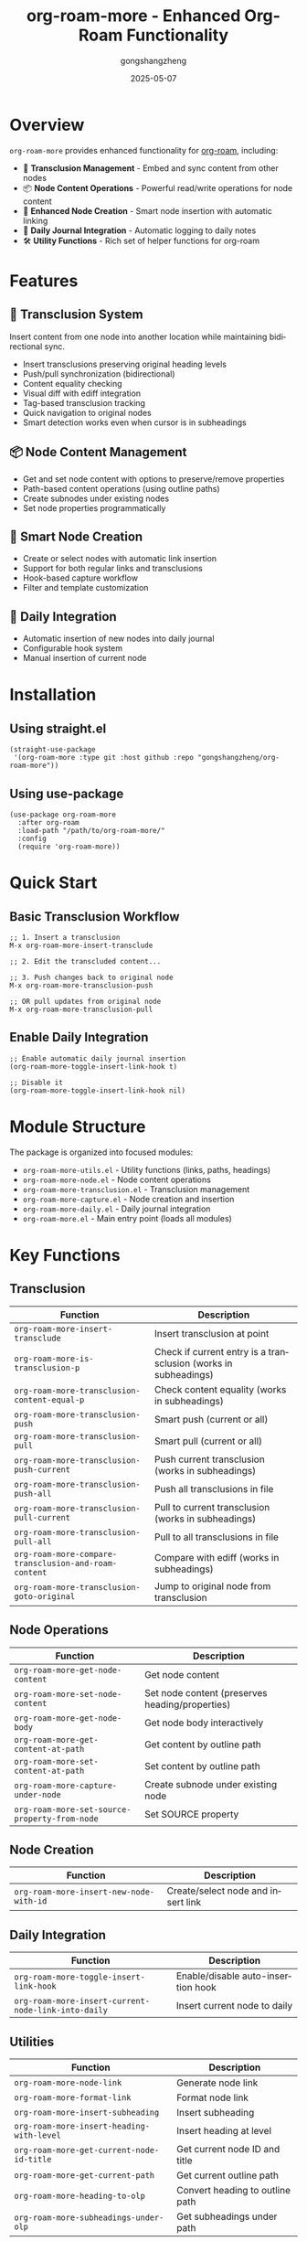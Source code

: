 #+TITLE: org-roam-more - Enhanced Org-Roam Functionality
#+AUTHOR: gongshangzheng
#+DATE: 2025-05-07
#+LANGUAGE: en

* Overview

=org-roam-more= provides enhanced functionality for [[https://www.orgroam.com/][org-roam]], including:

- 📝 *Transclusion Management* - Embed and sync content from other nodes
- 📦 *Node Content Operations* - Powerful read/write operations for node content
- 🔗 *Enhanced Node Creation* - Smart node insertion with automatic linking
- 📅 *Daily Journal Integration* - Automatic logging to daily notes
- 🛠️  *Utility Functions* - Rich set of helper functions for org-roam

* Features

** 🔄 Transclusion System

Insert content from one node into another location while maintaining bidirectional sync.

- Insert transclusions preserving original heading levels
- Push/pull synchronization (bidirectional)
- Content equality checking
- Visual diff with ediff integration
- Tag-based transclusion tracking
- Quick navigation to original nodes
- Smart detection works even when cursor is in subheadings

** 📦 Node Content Management

- Get and set node content with options to preserve/remove properties
- Path-based content operations (using outline paths)
- Create subnodes under existing nodes
- Set node properties programmatically

** 🔗 Smart Node Creation

- Create or select nodes with automatic link insertion
- Support for both regular links and transclusions
- Hook-based capture workflow
- Filter and template customization

** 📅 Daily Integration

- Automatic insertion of new nodes into daily journal
- Configurable hook system
- Manual insertion of current node

* Installation

** Using straight.el

#+BEGIN_SRC elisp
(straight-use-package
 '(org-roam-more :type git :host github :repo "gongshangzheng/org-roam-more"))
#+END_SRC

** Using use-package

#+BEGIN_SRC elisp
(use-package org-roam-more
  :after org-roam
  :load-path "/path/to/org-roam-more/"
  :config
  (require 'org-roam-more))
#+END_SRC

* Quick Start

** Basic Transclusion Workflow

#+BEGIN_SRC elisp
;; 1. Insert a transclusion
M-x org-roam-more-insert-transclude

;; 2. Edit the transcluded content...

;; 3. Push changes back to original node
M-x org-roam-more-transclusion-push

;; OR pull updates from original node
M-x org-roam-more-transclusion-pull
#+END_SRC

** Enable Daily Integration

#+BEGIN_SRC elisp
;; Enable automatic daily journal insertion
(org-roam-more-toggle-insert-link-hook t)

;; Disable it
(org-roam-more-toggle-insert-link-hook nil)
#+END_SRC

* Module Structure

The package is organized into focused modules:

- =org-roam-more-utils.el= - Utility functions (links, paths, headings)
- =org-roam-more-node.el= - Node content operations
- =org-roam-more-transclusion.el= - Transclusion management
- =org-roam-more-capture.el= - Node creation and insertion
- =org-roam-more-daily.el= - Daily journal integration
- =org-roam-more.el= - Main entry point (loads all modules)

* Key Functions

** Transclusion

| Function | Description |
|----------|-------------|
| =org-roam-more-insert-transclude= | Insert transclusion at point |
| =org-roam-more-is-transclusion-p= | Check if current entry is a transclusion (works in subheadings) |
| =org-roam-more-transclusion-content-equal-p= | Check content equality (works in subheadings) |
| =org-roam-more-transclusion-push= | Smart push (current or all) |
| =org-roam-more-transclusion-pull= | Smart pull (current or all) |
| =org-roam-more-transclusion-push-current= | Push current transclusion (works in subheadings) |
| =org-roam-more-transclusion-push-all= | Push all transclusions in file |
| =org-roam-more-transclusion-pull-current= | Pull to current transclusion (works in subheadings) |
| =org-roam-more-transclusion-pull-all= | Pull to all transclusions in file |
| =org-roam-more-compare-transclusion-and-roam-content= | Compare with ediff (works in subheadings) |
| =org-roam-more-transclusion-goto-original= | Jump to original node from transclusion |

** Node Operations

| Function | Description |
|----------|-------------|
| =org-roam-more-get-node-content= | Get node content |
| =org-roam-more-set-node-content= | Set node content (preserves heading/properties) |
| =org-roam-more-get-node-body= | Get node body interactively |
| =org-roam-more-get-content-at-path= | Get content by outline path |
| =org-roam-more-set-content-at-path= | Set content by outline path |
| =org-roam-more-capture-under-node= | Create subnode under existing node |
| =org-roam-more-set-source-property-from-node= | Set SOURCE property |

** Node Creation

| Function | Description |
|----------|-------------|
| =org-roam-more-insert-new-node-with-id= | Create/select node and insert link |

** Daily Integration

| Function | Description |
|----------|-------------|
| =org-roam-more-toggle-insert-link-hook= | Enable/disable auto-insertion hook |
| =org-roam-more-insert-current-node-link-into-daily= | Insert current node to daily |

** Utilities

| Function | Description |
|----------|-------------|
| =org-roam-more-node-link= | Generate node link |
| =org-roam-more-format-link= | Format node link |
| =org-roam-more-insert-subheading= | Insert subheading |
| =org-roam-more-insert-heading-with-level= | Insert heading at level |
| =org-roam-more-get-current-node-id-title= | Get current node ID and title |
| =org-roam-more-get-current-path= | Get current outline path |
| =org-roam-more-heading-to-olp= | Convert heading to outline path |
| =org-roam-more-subheadings-under-olp= | Get subheadings under path |

* Usage Examples

** Transclusion Management

#+BEGIN_SRC elisp
;; Insert a transclusion
(org-roam-more-insert-transclude)

;; Check if current entry is a transclusion
(org-roam-more-is-transclusion-p) ;; => t or nil

;; Check if content matches original
(org-roam-more-transclusion-content-equal-p) ;; => t or nil

;; Smart push - automatically detects context
;; - If cursor in transclusion entry: push current entry
;; - Otherwise: push all transclusions in file
(org-roam-more-transclusion-push)

;; Smart pull - automatically detects context
;; - If cursor in transclusion entry: pull to current entry
;; - Otherwise: pull to all transclusions in file
(org-roam-more-transclusion-pull)

;; Manual control
(org-roam-more-transclusion-push-current) ;; Push current entry
(org-roam-more-transclusion-push-all)     ;; Push all entries
(org-roam-more-transclusion-pull-current) ;; Pull to current
(org-roam-more-transclusion-pull-all)     ;; Pull to all

;; Compare with ediff and update both sides
(org-roam-more-compare-transclusion-and-roam-content)

;; Jump to original node from transclusion
;; Works even when cursor is in a subheading of the transclusion
(org-roam-more-transclusion-goto-original)
#+END_SRC

** Node Content Manipulation

#+BEGIN_SRC elisp
;; Get node content
(let* ((node (org-roam-node-read))
       (content (org-roam-more-get-node-content node t))) ;; t = remove properties
  (message "Content: %s" content))

;; Set node content (preserves heading and properties)
(let ((node (org-roam-node-read))
      (new-content "This is the new content."))
  (org-roam-more-set-node-content node new-content))

;; Get content by path
(let ((path '("Top Level" "Second Level" "Target Heading")))
  (org-roam-more-get-content-at-path path t)) ;; => content string

;; Set content by path
(let ((path '("Top Level" "Second Level" "Target Heading"))
      (new-content "Updated content."))
  (org-roam-more-set-content-at-path path new-content))
#+END_SRC

** Creating Nodes

#+BEGIN_SRC elisp
;; Create subnode under existing node
(org-roam-more-capture-under-node)

;; Insert new node with automatic link creation
(org-roam-more-insert-new-node-with-id)

;; Insert new node as transclusion
(org-roam-more-insert-new-node-with-id nil nil t)
#+END_SRC

** Daily Journal Integration

#+BEGIN_SRC elisp
;; Enable automatic insertion to daily journal
(org-roam-more-toggle-insert-link-hook t)

;; Manually insert current node to daily
(org-roam-more-insert-current-node-link-into-daily)

;; Disable automatic insertion
(org-roam-more-toggle-insert-link-hook nil)
#+END_SRC

* Configuration

** Custom Transclusion Behavior

#+BEGIN_SRC elisp
;; Insert full content instead of #+transclude link (not recommended)
(setq org-roam-more-transclusion-insert-content nil)
#+END_SRC

** Keybindings Example

#+BEGIN_SRC elisp
(with-eval-after-load 'org-roam-more
  (define-key org-mode-map (kbd "C-c n t i") #'org-roam-more-insert-transclude)
  (define-key org-mode-map (kbd "C-c n t p") #'org-roam-more-transclusion-push)
  (define-key org-mode-map (kbd "C-c n t u") #'org-roam-more-transclusion-pull)
  (define-key org-mode-map (kbd "C-c n t c") #'org-roam-more-compare-transclusion-and-roam-content)
  (define-key org-mode-map (kbd "C-c n t g") #'org-roam-more-transclusion-goto-original)
  (define-key org-mode-map (kbd "C-c n c") #'org-roam-more-capture-under-node))
#+END_SRC

* How Transclusion Works

1. *Insert*: When you insert a transclusion, the entire content of the source node (including its heading structure) is copied to the current location.

2. *Marking*: The transcluded content is marked with:
   - =:transclusion:= tag on the top-level heading
   - Properties: =ORIGINAL-ID=, =ORIGINAL-HEADING=, =ORIGINAL-NODE-LINK=

3. *Sync*:
   - *Push*: Copy content from transclusion → original node
   - *Pull*: Copy content from original node → transclusion
   - Content comparison ignores leading/trailing whitespace

4. *Smart Detection*: Push/pull commands automatically detect whether you're inside a transclusion entry or not, and act accordingly. Even if your cursor is in a subheading within the transclusion, the system correctly identifies the top-level transclusion.

5. *Navigation*: Use =org-roam-more-transclusion-goto-original= to quickly jump from any transclusion (or its subheadings) back to the original node.

* Workflow Recommendations

** Scenario 1: Working with Transclusions

1. Insert transclusion: =M-x org-roam-more-insert-transclude=
2. Edit the content in place
3. Push changes: =M-x org-roam-more-transclusion-push=
4. Later, if original changes: =M-x org-roam-more-transclusion-pull=

** Scenario 2: Creating Related Notes

1. Create parent note normally
2. Use =M-x org-roam-more-capture-under-node= to create child notes
3. Optionally transclude children into parent for overview

** Scenario 3: Daily Journaling

1. Enable hook: =(org-roam-more-toggle-insert-link-hook t)=
2. Create notes normally
3. Links automatically appear in your daily journal

* Troubleshooting

** Transclusion not detected

- Make sure the heading has the =:transclusion:= tag
- Check that =ORIGINAL-ID= property exists

** Content not syncing

- Use =org-roam-more-transclusion-content-equal-p= to check equality
- Try =org-roam-more-compare-transclusion-and-roam-content= to see differences

** Daily insertion not working

- Verify hook is enabled: =org-roam-more-insert-link-hook-enabled= should be =t=
- Check that =~/org/roam/daily/journal.org= exists (or customize the path)

* Contributing

Contributions are welcome! Please:

1. Fork the repository
2. Create a feature branch
3. Make your changes
4. Submit a pull request

* License

GPL-3.0-or-later

* Acknowledgments

- [[https://www.orgroam.com/][org-roam]] - The foundation this package builds upon
- The Emacs and Org-mode communities
